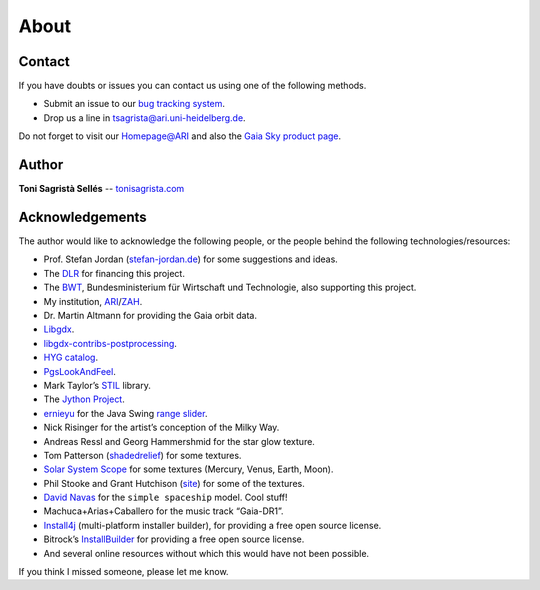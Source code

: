 About
*****

Contact
=======

If you have doubts or issues you can contact us using one of the
following methods.

-  Submit an issue to our `bug tracking system <http://github.com/ari-zah/gaiasky/issues>`__.
-  Drop us a line in `tsagrista@ari.uni-heidelberg.de <mailto:tsagrista@ari.uni-heidelberg.de>`__.

Do not forget to visit our `Homepage@ARI <http://www.zah.uni-heidelberg.de/gaia2/outreach/gaiasky/>`__
and also the `Gaia Sky product
page <http://ari-zah.github.io/gaiasky>`__.

Author
======

**Toni Sagristà Sellés** -- `tonisagrista.com <http://tonisagrista.com>`__

Acknowledgements
================

The author would like to acknowledge the following people, or the
people behind the following technologies/resources:

-  Prof. Stefan Jordan (`stefan-jordan.de`_) for some suggestions and ideas.
-  The `DLR`_ for financing this project.
-  The `BWT`_, Bundesministerium für Wirtschaft und Technologie, also
   supporting this project.
-  My institution, `ARI`_/`ZAH`_.
-  Dr. Martin Altmann for providing the Gaia orbit data.
-  `Libgdx`_.
-  `libgdx-contribs-postprocessing`_.
-  `HYG catalog`_.
-  `PgsLookAndFeel`_.
-  Mark Taylor’s `STIL`_ library.
-  The `Jython Project`_.
-  `ernieyu`_ for the Java Swing `range slider`_.
-  Nick Risinger for the artist’s conception of the Milky Way.
-  Andreas Ressl and Georg Hammershmid for the star glow texture.
-  Tom Patterson (`shadedrelief <http://www.shadedrelief.com>`_) for some textures.
-  `Solar System Scope`_ for some textures (Mercury, Venus, Earth,
   Moon).
-  Phil Stooke and Grant Hutchison
   (`site <http://www.classe.cornell.edu/~seb/celestia/hutchison/index-125.html>`_)
   for some of the textures.
-  `David Navas`_ for the ``simple spaceship`` model. Cool stuff!
-  Machuca+Arias+Caballero for the music track “Gaia-DR1”.
-  `Install4j`_ (multi-platform installer builder), for providing a free
   open source license.
-  Bitrock’s `InstallBuilder`_ for providing a free open source license.
-  And several online resources without which this would have not been
   possible.

.. _stefan-jordan.de: http://stefan-jordan.de
.. _DLR: http://www.dlr.de/
.. _BWT: http://www.bmwi.de/
.. _ARI: http://www.ari.uni-heidelberg.de
.. _ZAH: http://www.zah.uni-heidelberg.de/
.. _Libgdx: http://libgdx.badlogicgames.com
.. _libgdx-contribs-postprocessing: https://github.com/manuelbua/libgdx-contribs/tree/master/postprocessing
.. _HYG catalog: http://www.astronexus.com/hyg
.. _PgsLookAndFeel: http://www.pagosoft.com/projects/pgslookandfeel/
.. _STIL: http://www.star.bristol.ac.uk/~mbt/stil/
.. _Jython Project: http://www.jython.org/
.. _ernieyu: https://github.com/ernieyu/
.. _range slider: https://github.com/ernieyu/Swing-range-slider
.. _Solar System Scope: http://www.solarsystemscope.com/
.. _David Navas: http://www.blendswap.com/user/DeNapes
.. _Install4j: http://www.ej-technologies.com/products/install4j/overview.html
.. _InstallBuilder: http://installbuilder.bitrock.com/

If you think I missed someone, please let me know.
